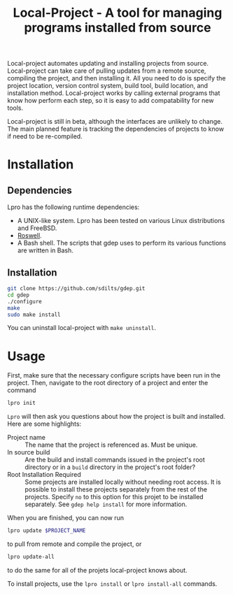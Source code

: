 #+TITLE: Local-Project - A tool for managing programs installed from source

Local-project automates updating and installing projects from source. Local-project can
take care of pulling updates from a remote source, compiling the
project, and then installing it. All you need to do is specify the
project location, version control system, build tool, build location,
and installation method. Local-project works by calling external programs that
know how perform each step, so it is easy to add compatability for new
tools.

Local-project is still in beta, although the interfaces are unlikely to
change. The main planned feature is tracking the dependencies of
projects to know if need to be re-compiled.

* Installation
** Dependencies
  Lpro has the following runtime dependencies:
  + A UNIX-like system. Lpro has been tested on various Linux
    distributions and FreeBSD.
  + [[https://github.com/roswell/roswell][Roswell]].
  + A Bash shell. The scripts that gdep uses to perform its various
    functions are written in Bash.
** Installation
   #+BEGIN_SRC bash
     git clone https://github.com/sdilts/gdep.git
     cd gdep
     ./configure
     make
     sudo make install
   #+END_SRC
   You can uninstall local-project with =make uninstall=.
* Usage
  First, make sure that the necessary configure scripts have been run
  in the project. Then, navigate to the root directory of a project
  and enter the command
  #+BEGIN_SRC bash
  lpro init
  #+END_SRC
  =Lpro= will then ask you questions about how the project is built and
  installed. Here are some highlights:
  + Project name :: The name that the project is referenced as. Must
    be unique.
  + In source build :: Are the build and install commands issued in
    the project's root directory or in a =build= directory in the
    project's root folder?
  + Root Installation Required :: Some projects are installed locally without
       needing root access. It is possible to install
       these projects separately from the rest of the
       projects. Specify =no= to this option for this projet to be
       installed separately. See =gdep help install= for more information.
  When you are finished, you can now run
  #+BEGIN_SRC bash
  lpro update $PROJECT_NAME
  #+END_SRC
  to pull from remote and compile the project, or
  #+BEGIN_SRC bash
  lpro update-all
  #+END_SRC
  to do the same for all of the projets local-project knows about.

  To install projects, use the =lpro install= or =lpro install-all=
  commands.
